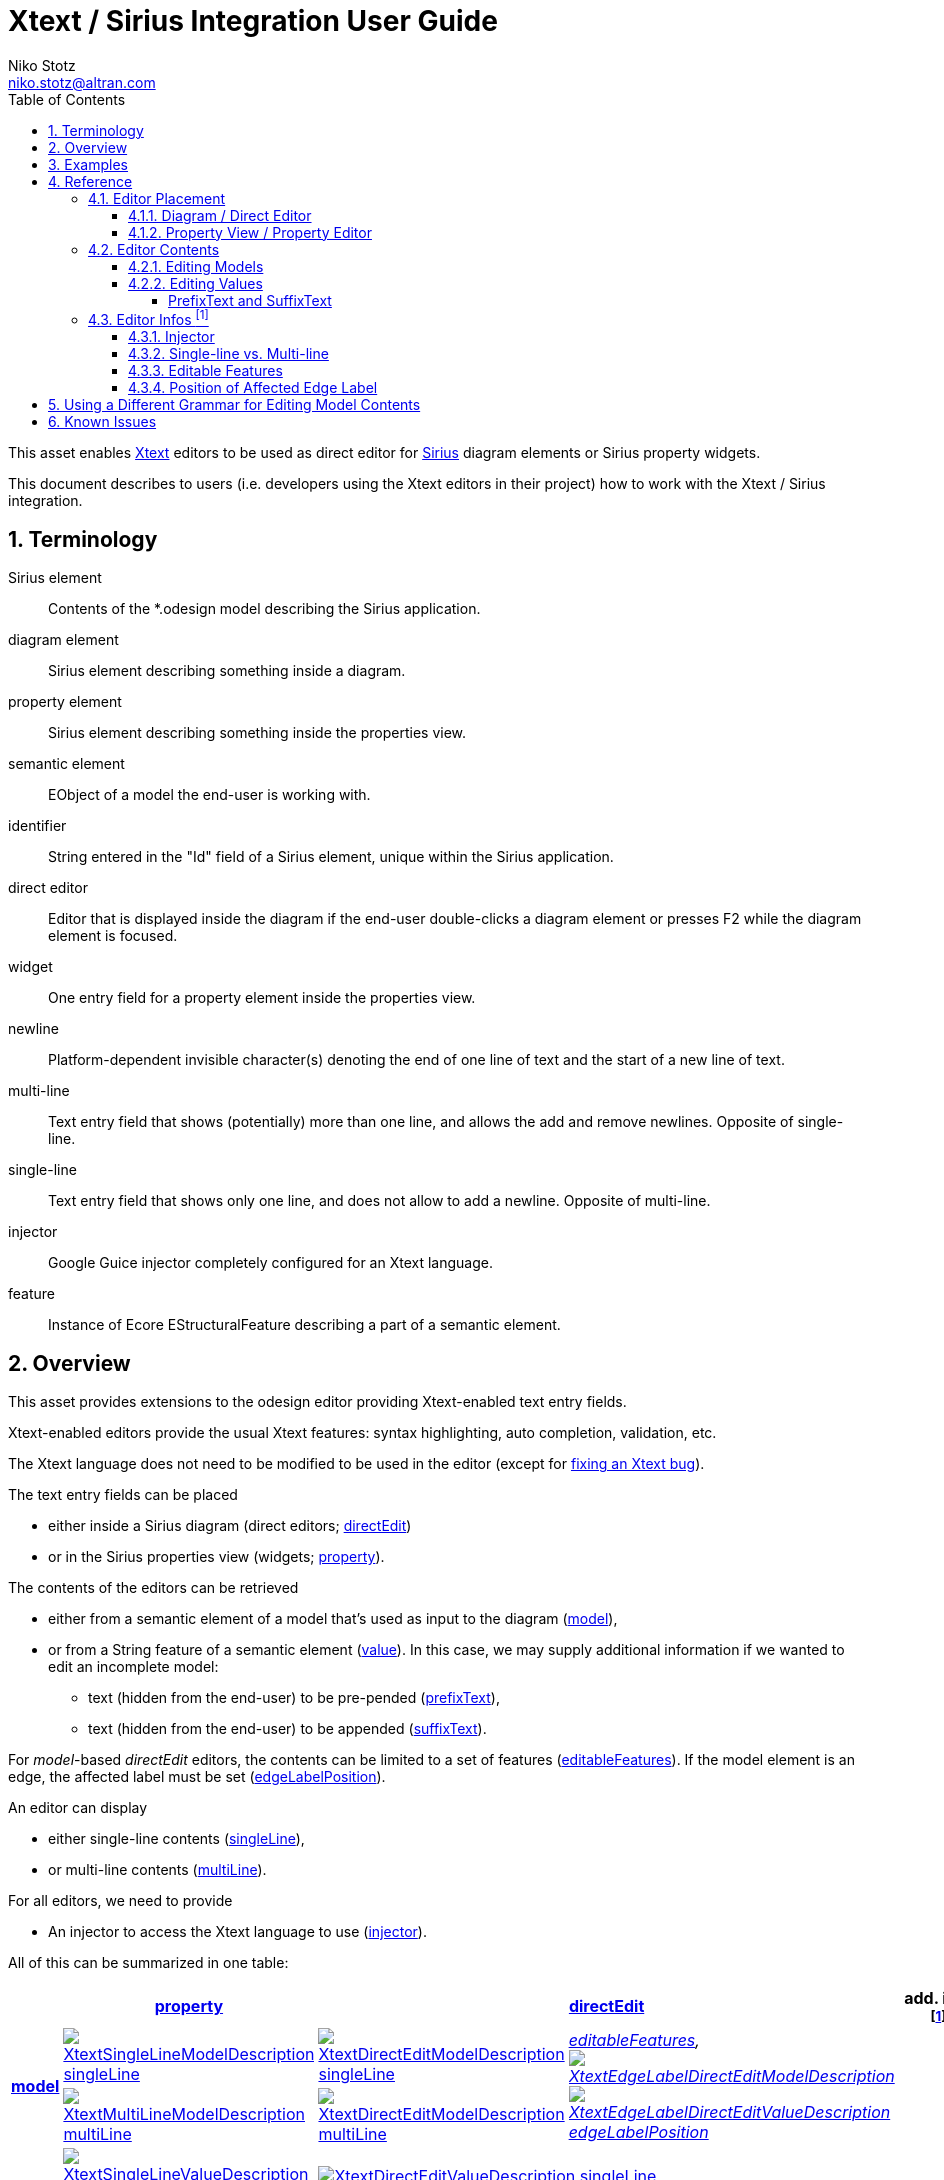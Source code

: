 = Xtext / Sirius Integration User Guide
Niko Stotz <niko.stotz@altran.com>
:toc:
:toclevels: 5
:miscellaneous.tabsize: 2
:tabsize: 2
:icons: font
:sectnum: 
:sectnums: 
:experimental:
:commandkey: &#8984;
:m1keys: Ctrl]/kbd:[{commandkey}
:source-highlighter: pygments
:prewrap!:
:docinfo2:

This asset enables https://www.eclipse.org/Xtext/[Xtext] editors to be used as direct editor for https://www.eclipse.org/sirius/[Sirius] diagram elements or Sirius property widgets.

This document describes to users (i.e. developers using the Xtext editors in their project) how to work with the Xtext / Sirius integration.

== Terminology

Sirius element::
	Contents of the *.odesign model describing the Sirius application.
	
diagram element::
	Sirius element describing something inside a diagram.
	
property element::
	Sirius element describing something inside the properties view.
	
semantic element::
	EObject of a model the end-user is working with.
	
identifier::
	String entered in the "Id" field of a Sirius element, unique within the Sirius application.
	
direct editor::
	Editor that is displayed inside the diagram if the end-user double-clicks a diagram element or presses F2 while the diagram element is focused.

widget::
	One entry field for a property element inside the properties view.

newline::
	Platform-dependent invisible character(s) denoting the end of one line of text and the start of a new line of text.
	
multi-line::
	Text entry field that shows (potentially) more than one line, and allows the add and remove newlines. Opposite of single-line.
	
single-line::
	Text entry field that shows only one line, and does not allow to add a newline. Opposite of multi-line.
	
injector::
	Google Guice injector completely configured for an Xtext language.
	
feature::
	Instance of Ecore EStructuralFeature describing a part of a semantic element.
	

== Overview
This asset provides extensions to the odesign editor providing Xtext-enabled text entry fields.

Xtext-enabled editors provide the usual Xtext features: syntax highlighting, auto completion, validation, etc.

The Xtext language does not need to be modified to be used in the editor (except for <<specialEditGrammar, fixing an Xtext bug>>).

The text entry fields can be placed 

* either inside a Sirius diagram (direct editors; <<directEdit, directEdit>>)
* or in the Sirius properties view (widgets; <<property, property>>).

The contents of the editors can be retrieved 

* either from a semantic element of a model that's used as input to the diagram (<<model, model>>),
* or from a String feature of a semantic element (<<value, value>>). In this case, we may supply additional information if we wanted to edit an incomplete model:
** text (hidden from the end-user) to be pre-pended (<<prefixText-suffixText, prefixText>>),
** text (hidden from the end-user) to be appended (<<prefixText-suffixText, suffixText>>).

For _model_-based _directEdit_ editors, the contents can be limited to a set of features (<<editableFeatures, editableFeatures>>).
If the model element is an edge, the affected label must be set (<<edgeLabelPosition, edgeLabelPosition>>).

An editor can display

* either single-line contents (<<singleLine-multiLine, singleLine>>),
* or multi-line contents (<<singleLine-multiLine, multiLine>>).

For all editors, we need to provide

* An injector to access the Xtext language to use (<<injector, injector>>).
	

All of this can be summarized in one table:

[options="autowidth"]
|====
|	^.<| *<<property, property>>*	2+^.<| *<<directEdit, directEdit>>*	| *add. info footnoteref:[info]*

.2+.^| *<<model, model>>*	
| <<singleLine-multiLine, image:images/XtextSingleLineModelDescription.gif[] singleLine>>	
| <<singleLine-multiLine, image:images/XtextDirectEditModelDescription.gif[] singleLine>>	
.2+.^| _<<editableFeatures, editableFeatures>>, +
 <<edgeLabelPosition, image:images/XtextEdgeLabelDirectEditModelDescription.gif[] image:images/XtextEdgeLabelDirectEditValueDescription.gif[] edgeLabelPosition>>_	
|
| <<singleLine-multiLine, image:images/XtextMultiLineModelDescription.gif[] multiLine>>	
| <<singleLine-multiLine, image:images/XtextDirectEditModelDescription.gif[] multiLine>> 
|

.2+.^| *<<value, value>>*	
| <<singleLine-multiLine, image:images/XtextSingleLineValueDescription.gif[] singleLine>>	
2+| <<singleLine-multiLine, image:images/XtextDirectEditValueDescription.gif[] singleLine>>	
.2+.^| _<<prefixText-suffixText, prefixText>>, <<prefixText-suffixText, suffixText>>_
| <<singleLine-multiLine, image:images/XtextMultiLineValueDescription.gif[] multiLine>>	
2+| <<singleLine-multiLine, image:images/XtextDirectEditValueDescription.gif[] multiLine>> 

| *add. info footnoteref:[info]*	
|  
2+| 	
| *for all:* _<<injector, injector>>_
|====


As an advanced capability, the editor might use a <<specialEditGrammar, different grammar>> (a.k.a. Xtext language) for editing model contents than the one used for serialization.

.Packaging

we provide two different Eclipse features:

* `com.altran.general.integration.xtextsirius.design.feature` contains all Eclipse plug-ins required to edit the Xtext-enabled entry fields in the odesign editor. It also contains the runtime feature below.
* `com.altran.general.integration.xtextsirius.runtime.feature` contains all Eclipse plug-ins required at runtime to use the Xtext-enabled entry fields in a diagram (or associated property view).


== Examples
	
.Screenshot of fowlerdsl.odesign
image:images/exampleOdesign.png[]


.fowlerdsl.odesign
[source,subs="verbatim,quotes"]
----
platform:/resource/org.eclipse.xtext.example.fowlerdsl.viewpoint/description/fowlerdsl.odesign
	+ fowlerdsl
		+ Statemachine
			+ Statemachine Diagram
				+ Default
					+ *TransitionEdge*                                        <2>
							domainClass=statemachine.Transition
							labelDirectEdit=TransitionEdit
						+ Edge Style solid
							+ *Center Label Style 8*
								labelExpression="ocl:self.event.name.concat( ' as Label')"
					+ EventsContainer
						+ *EventNode*                                           <1>
								domainClass=statemachine.Event
								labelDirectEdit=EventEdit
							+ *Square gray*
								labelExpression="ocl:self.name.concat(if(self.guard.oclIsUndefined()) then '' else ' [' + self.guard.toString() + ']' endif)"
					+ CommandsContainer
					+ StateNode
						+ *description*                                         <3>
								domainClass=statemachine.State
								labelDirectEdit=DescriptionEdit
							+ *square gray*
								labelExpression="ocl:'Desc: '.concat(self.description)"
					+ Section DefaultSection
						+ Direct Edit Label SimpleTextEdit
						+ *Xtext Model Direct Edit Label EventEdit*             <1>
								id=EventEdit
								mapping=EventNode
								inputLabelExpression="var:self"
								injectorId="org.eclipse.xtext.example.fowlerdsl.viewpoint.fowlerdslInjectorId"
								lines=singleLine
							+ Begin
								+ *Set*
									featureName=_«empty»_
									valueExpression="var:newValue"
						+ *Xtext Edge Model Direct Edit Label TransitionEdit*   <2>
								id=TransitionEdit
								mapping=TransitionEdge
								inputLabelExpression="var:self"
								injectorId="org.eclipse.xtext.example.fowlerdsl.viewpoint.inlineEditInjectorId"
								edgeLabelMappings=Center Label Style 8
								lines=singleLine
								editableFeatures=Transition.event, Transition.guard
							+ Begin
								+ *Set*
									featureName=_«empty»_
									valueExpression="var:newValue"
						+ *Xtext Value Direct Edit Label DescriptionEdit*       <3>
								id=DescriptionEdit
								mapping=description
								inputLabelExpression="feature:description"
								injectorId="org.eclipse.xtext.example.fowlerdsl.viewpoint.htmlInjectorId"
								lines=multiLine
								prefixTextExpression="<html><head><title>t</title></head><body>"
								suffixTextExpression="</body></html>"
							+ Begin
								+ *Set description*
									featureName=description
									valueExpression="var:newValue"
			+ org.eclipse.xtext.example.fowlerdsl.viewpoint.Services
		+ Properties
			+ Default
				+ Default
					+ EventProperties
							domainClass=statemachine.Event
						+ Name
						+ *Guard*                                               <4>
								id=EventGuardId
								labelExpression="Guard"
								valueExpression="feature:guard"
								injectorId="org.eclipse.xtext.example.fowlerdsl.viewpoint.fowlerdslInjectorId"
							+ Begin
								+ *Set guard*
									featureName=guard
									valueExpression="var:newValue"
					+ StateProperties
							domainClass=statemachine.State
						+ Name
						+ *Description*                                         <5>
								id=StateDescriptionId
								labelExpression="Description"
								valueExpression="feature:description"
								lineCount=5
								injectorId="org.eclipse.xtext.example.fowlerdsl.viewpoint.htmlInjectorId"
								prefixTextExpression="<html><head><title>t</title></head><body>"
								suffixTextExpression="</body></html>"
							+ Begin
								+ *Set description*
									featureName=description
									valueExpression="var:newValue"
platform:/resource/org.eclipse.xtext.example.fowlerdsl/model/generated/Statemachine.ecore
----


1. Single-line direct editor of all features of _Event_ instance of Sirius element `EventNode` with the injector supplied by `FowlerdslLanguageInjector`. 
Persisted to itself because _EventEdit.Set.featureName_ is empty.
+
.Event Label (note it does not show the code)
image:images/eventLabel.png[]
+
.Event Editor
image:images/eventEditor.png[]

2. Single-line direct editor of features `{Transition.event, Transition.guard}` of _Transition_ instance of the `Center Label Style 8` label of Sirius element `TransitionEdge` with the injector supplied by `InlineEditLanguageInjector`.
Persisted to itself because _TransitionEdit.Set.featureName_ is empty.
+
.Transition Label (note it does have additional text at the end)
image:images/transitionLabel.png[]
+
.Transition Editor (note the target of the transition cannot be edited)
image:images/transitionEditor.png[]

3. Multi-line direct editor of _description_ feature of _State_ instance of Sirius element `description` with the injector supplied by `HtmlLanguageInjector`.
The attribute value will be prefixed by an HTML header and suffixed by an HTML footer.
Persisted to _State.description_ because of _DescriptionEdit.Set.featureName=description_.
+
.Description Label (note it does have additional text at the front)
image:images/descriptionLabel.png[]
+
.Description Editor
image:images/descriptionEditor.png[]

4. Single-line property editor of _guard_ feature of _Event_ instance of Sirius element `EventGuardId` with the injector supplied by `FowlerdslLanguageInjector`.
Persisted to _Event.guard_ because of _EventGuardId.Set.featureName=guard_.
+
.Event Guard Property Editor
image:images/guardProperty.png[]

5. Multi-line property editor of _description_ feature of _State_ instance of Sirius element `StateDescriptionId` with the injector supplied by `HtmlLanguageInjector`.
The attribute value will be prefixed by an HTML header and suffixed by an HTML footer.
Persisted to _State.description_ because of _StateDescriptionId.Set.featureName=description_.
+
.State Description Property Editor
image:images/descriptionProperty.png[]


.plugin.xml
[source,xml]
----
<extension point="com.altran.general.integration.xtextsirius.runtime.xtextLanguageInjector">
	<injector
		id="org.eclipse.xtext.example.fowlerdsl.viewpoint.fowlerdslInjectorId"
		class="org.eclipse.xtext.example.fowlerdsl.viewpoint.xtextsirius.FowlerdslLanguageInjector"
	/>
	<injector
		id="org.eclipse.xtext.example.fowlerdsl.viewpoint.inlineEditInjectorId"
		class="org.eclipse.xtext.example.fowlerdsl.viewpoint.xtextsirius.InlineEditLanguageInjector"
	/>
	<injector
		id="org.eclipse.xtext.example.fowlerdsl.viewpoint.htmlInjectorId"
		class="org.eclipse.xtext.example.fowlerdsl.viewpoint.xtextsirius.HtmlLanguageInjector"
	/>
</extension>
----


.Properties View of __Xtext Edge Model Direct Edit Label *TransitionEdit* __
image:images/edgeModelProperties.png[]

.Properties View of __Xtext Value Direct Edit Label *DescriptionEdit* __
image:images/directEditValueProperties.png[]


.Properties View of __Xtext Model Text *EventGuardId* __
image:images/singleLineModelWidgetProperties.png[]

.Properties View of __Xtext Value Text Area *StateDescriptionId* __
image:images/multiLineValueWidgetProperties.png[]




== Reference

=== Editor Placement

[[directEdit]]
==== Diagram / Direct Editor

A direct editor is activated by

* double-clicking on the diagram element,
* pressing kbd:[F2] while the diagram element is focused,
* or starting to type while the diagram element is focused.

The editor replaces the label and is sized to fit its contents.

For single-line editors, the editor closes on pressing kbd:[Enter].

Editor contents are committed to the model when the editor is closed.
The editor closes when it loses focus, e.g. by a click outside the editor.


.Design

Direct editors are specified as tool in the odesign editor.
image:images/newDirectEditor.png[]

We provide the following variants:

* image:images/XtextEdgeLabelDirectEditModelDescription.gif[] Edge Label Direct Editor for Model content
* image:images/XtextEdgeLabelDirectEditValueDescription.gif[] Edge Label Direct Editor for Value content
* image:images/XtextDirectEditModelDescription.gif[] Direct Editor for Model content
* image:images/XtextDirectEditValueDescription.gif[] Direct Editor for Value content

They can be added to the tools section the same as a regular _Direct Edit Label_ tool.
Accordingly, they need to be selected as _Label Direct Edit_ on the _Behavior_ page of the edited Sirius element.

image:images/behaviorLabelDirectEditSelection.png[]

The label is independent of the edited text, i.e. the label can show a different text than the direct editor.

If the set value operation feature is empty, it is interpreted as to replace _var:self_.


.Capabilities

Direct editors 

* can contain <<model, model>> or <<value, value>> contents, 
* may display as <<singleLine-multiLine, single-line>> or <<singleLine-multiLine, multi-line>> editor, 
* and require an <<injector, injector>>.

If the editor contains model contents, it supports to limit the <<editableFeatures, editable features>>.
If the Sirius element is an edge, the editor requires to select an <<edgeLabelPosition, edgeLabelPosition>>.




[[property]]
==== Property View / Property Editor

The Eclipse Properties View contains the property editors.

Editor contents are committed when the editor is hidden.
This happens when the end-user selects a different property page or a different diagram element.


.Design

Property editors are specified as property widgets in the odesign editor.
image:images/newPropertyWidget.png[]

We provide the following variants:

* image:images/XtextSingleLineModelDescription.gif[] Text (aka single-line) Widget for Model content
* image:images/XtextMultiLineModelDescription.gif[] Text Area (aka multi-line) Widget for Model content
* image:images/XtextSingleLineValueDescription.gif[] Text (aka single-line) Widget for Value content
* image:images/XtextMultiLineValueDescription.gif[] Text Area (aka multi-line) Widget for Value content

They can be added as a widget to a Properties Sirius element the same as regular widgets.


.Capabilities

Property editors

* can contain <<model, model>> or <<value, value>> contents, 
* may display as <<singleLine-multiLine, single-line>> or <<singleLine-multiLine, multi-line>> editor, 
* and require an <<injector, injector>>.



=== Editor Contents

[[model]]
==== Editing Models

The editor can contain semantic elements from the same model the edited diagram is based on.

A typical use-case may allow the end-user to edit several features of a semantic element in-line with complete Xtext support.

.Example

As an example, think of a UML class attribute displayed as `+ age: int = 0`.
If the end-user opens the direct editor of the attribute, they can change all these features (visibility, name, type, default value) with complete Xtext support, e.g.

* Proposing all possible visibilities
* Validating the name (e.g. do not allow spaces)
* Proposing and checking the available types
* Allow no, a literal, or a referenced default value

.Details

The editor assumes the model of the edited diagram is persisted with the same Xtext grammar as supplied to the editor (except for <<specialEditGrammar, explicit differences>>).

Any changes in the editor are applied to the underlying model of the edited diagram.
The changes are committed to the Sirius edit session, but only persisted if and when the edited diagram is saved.

The editor maintains references between the edited semantic element (and its descendants) and the rest of the model in both directions, if possible.
The editor does not prevent the end-user from breaking references, e.g. by changed referenced names or deleting referenced elements.

In order to provide appropriate auto-completion and other Xtext features, the editor maintains a complete copy of the edited diagram's model.
However, only the subsection relevant to the selected semantic element (and limited by the <<editableFeatures, editable features>>, if applicable) is shown to, and editable by, the end-user.

Determining the correct subsection is quite complicated, especially if the subsection borders in grammar terminals or contains unset features.
This may lead to incorrectly selected subsections. However, the result should only be affected by the grammar, therefore the developer can test this during development.

The editor reintegrates its contents into the edited diagram's model on model level, not on text level.
This means if the end-user modified any part of the model not contained within the edited semantic element, these changes are not committed.

.Available implementations

* <<directEdit, image:images/XtextEdgeLabelDirectEditModelDescription.gif[] Edge Label Direct Editor for Model content>>
* <<directEdit, image:images/XtextDirectEditModelDescription.gif[] Direct Editor for Model content>>
* <<property, image:images/XtextSingleLineModelDescription.gif[] Text (aka single-line) Widget for Model content>>
* <<property, image:images/XtextMultiLineModelDescription.gif[] Text Area (aka multi-line) Widget for Model content>>



[[value]]
==== Editing Values

The editor can interpret simple String feature of semantic elements as Xtext models.

A typical use-case may allow the end-user to edit the description feature of a semantic element as markup text with complete Xtext support.

.Example

As an example, think of an entity model containing classes that may have descriptions. By its metamodel, the description is merely a String.
An Xtext value editor (primed with an Xtext implementation of HTML) for the description allows the end-user to describe the class with complete Xtext support for HTML.

.Details

Any changes in the editor are stored in the semantic element's String feature as-is.
The changes are committed to the Sirius edit session, but only persisted if and when the edited diagram is saved.

.Available implementations

* <<directEdit, image:images/XtextEdgeLabelDirectEditValueDescription.gif[] Edge Label Direct Editor for Value content>>
* <<directEdit, image:images/XtextDirectEditValueDescription.gif[] Direct Editor for Value content>>
* <<property, image:images/XtextSingleLineValueDescription.gif[] Text (aka single-line) Widget for Value content>>
* <<property, image:images/XtextMultiLineValueDescription.gif[] Text Area (aka multi-line) Widget for Value content>>



[[prefixText-suffixText]]
===== PrefixText and SuffixText

In order to provide appropriate auto-completion and other Xtext features, the editor requires a complete model.
However, the String feature may contain only a subsection of a complete model.
Therefore, the developer may provide text that should be pre-pended and appended to the String feature's value in order to complete the model.
The end-user still sees and edits only the String feature's value.

.Example

Think of a simplified version of HTML implemented as Xtext language. A complete model might look like this:

[source, html]
----
<html>
<head>
	<title>This is a test</title>
</head>
<body>
	<p>Some paragraph</p>
	<ul>
		<li>This is <b>important</b></li>
		<li>And something's <i>useful</i></li>
	</ul>
	<p>Some other not so <i>very interesting,</i> but yet <b>highlighted</b> paragraph</p>
</body>
</html>
----

This language should be used for the description feature of classes in an entity model.

However, the model may contain several such classes, and the description of all of them should end up in only one HTML file (in a later generation step).
Instead of storing a complete model into every class' description (and bothering the end-user with it), only the description contains only the following part:

[source, html]
----
	<p>Some paragraph</p>
	<ul>
		<li>This is <b>important</b></li>
		<li>And something's <i>useful</i></li>
	</ul>
	<p>Some other not so <i>very interesting,</i> but yet <b>highlighted</b> paragraph</p>
----

In order to complete the model for Xtext, the developer supplies the editor with

prefixTextExpression::
	`<html><head><title>Title</title><head><body>`
suffixTextExpression::
	`ocl:'</body>'.concat('</html>')` +
	(the expression does not make sense really, it's only to show we actually _can_ use expressions.)

This way, Xtext works on a complete model, but only the relevant parts are available to the end-user.


We provide these infos via the `prefixTextExpression` / `suffixTextExpression` properties.
As hinted by the name, these fields accept both a simple string as well as any expression supported by Sirius.



=== Editor Infos footnoteref:[info,	These are actually properties of the editor -- but this term is already used a lot.]

[[injector]]
==== Injector

An injector describes a complete Xtext configuration for a language.

In order to avoid class loading issues, we provide injectors via Eclipse extension point `com.altran.general.integration.xtextsirius.runtime.xtextLanguageInjector`.

.xtextLanguageInjector.exsd (in digestible form)
[source, xml]
----
<extension point="com.altran.general.integration.xtextsirius.runtime.xtextLanguageInjector">
  <!-- [0..*] injectors -->
  <injector
    id="«unique id of this injector to be referenced from odesign model»"
    class="«fully qualified name of instance of com.altran.general.integration.xtextsirius.runtime.xtextLanguageInjector»"
  />
</extension>
----

For each injector, we need to define an `id` (to be referenced from the odesign model) and a `class` that implements `com.altran.general.integration.xtextsirius.runtime.IXtextLanguageInjector`.

.IXtextLanguageInjector.java
[source, java]
----
package com.altran.general.integration.xtextsirius.runtime;

import com.google.inject.Injector;

public interface IXtextLanguageInjector {
	public static final String EXTENSION_POINT_ID = "com.altran.general.integration.xtextsirius.runtime.xtextLanguageInjector";
	
	public Injector getInjector();
	
}
----

We refer to the id via the `InjectorId` property.



[[singleLine-multiLine]]
==== Single-line vs. Multi-line

The editor can display one single line or several lines.

Effects for single-line editors:

* All newline characters from the original content are replaced by the same amount of spaces.
* It is not possible to enter a newline.
* kbd:[Enter] closes the direct editor.

For _direct editors_, we define this info via the `Lines` property.
It will adjust its size automatically.

For _property editors_, we define this info by selecting the appropriate widget.
For _Text Area_ widgets, we can define the number of lines to be shown via the `Line Count` property.

.Available *single-line* implementations

* <<directEdit, image:images/XtextEdgeLabelDirectEditModelDescription.gif[] Edge Label Direct Editor for Model content>>
* <<directEdit, image:images/XtextEdgeLabelDirectEditValueDescription.gif[] Edge Label Direct Editor for Value content>>
* <<directEdit, image:images/XtextDirectEditModelDescription.gif[] Direct Editor for Model content>>
* <<directEdit, image:images/XtextDirectEditValueDescription.gif[] Direct Editor for Value content>>
* <<property, image:images/XtextSingleLineModelDescription.gif[] Text (aka single-line) Widget for Model content>>
* <<property, image:images/XtextSingleLineValueDescription.gif[] Text (aka single-line) Widget for Value content>>

.Available *multi-line* implementations

* <<directEdit, image:images/XtextEdgeLabelDirectEditModelDescription.gif[] Edge Label Direct Editor for Model content>>
* <<directEdit, image:images/XtextEdgeLabelDirectEditValueDescription.gif[] Edge Label Direct Editor for Value content>>
* <<directEdit, image:images/XtextDirectEditModelDescription.gif[] Direct Editor for Model content>>
* <<directEdit, image:images/XtextDirectEditValueDescription.gif[] Direct Editor for Value content>>
* <<property, image:images/XtextMultiLineValueDescription.gif[] Text Area (aka multi-line) Widget for Value content>>
* <<property, image:images/XtextMultiLineModelDescription.gif[] Text Area (aka multi-line) Widget for Model content>>



[[editableFeatures]]
==== Editable Features

The editor can limit which features of a semantic element are editable by the end-user.

A typical use-case hides the feature defining the source and/or target of an edge from being edited textually.


.Example

Assume the following Xtext grammar snippet defining an UML-like Association, to be displayed as edge:

[source, antlr]
----
Association:
	name=ID
	code=INT?
	('[' guard=Guard ']')?
	source=[Class] '-->' target=[Class]
;
----

Example model:
----
	driver 23 Car --> Person
----

The label would show `driver 23`.

The end-user should not be able to change the source and/or target of the association, but use an Xtext editor for the label to edit the other features.

Therefore, the developer supplies the following list of `editableFeatures`:

* `Association.name`
* `Association.code`
* `Association.guard`


.Limitations

Limiting the editable features works by finding the first and last of the features in the text stream, and limit the editable area of the model to this subpart.

Therefore, if the model looks like
----
	driver 23 [someCondition] Car --> Person
----

and the `editableFeatures` are limited to

* `Association.name`
* `Association.guard`

the editor would _still_ include the `code` subpart, because it's in between the `name` and `guard` subpart.
----
	driver 23 [someCondition]
----


.Design

The `Editable Features` property contains a read-only list of features.
Edit it by activating the btn:[...] button.
This opens a pop-up window listing all available and currently selected features.


.Available implementations

* <<directEdit, image:images/XtextEdgeLabelDirectEditModelDescription.gif[] Edge Label Direct Editor for Model content>>
* <<directEdit, image:images/XtextDirectEditModelDescription.gif[] Direct Editor for Model content>>



[[edgeLabelPosition]]
==== Position of Affected Edge Label

Unfortunately, we cannot assign different _Direct Edit Label_ tools to different edge labels (`begin`, `center`, `end`).

Therefore, if the developer attaches a direct editor to an edge, the developer needs to specify which edge label should be equipped with Xtext powers.
This info is contained in the `Edge Label Mappings` property.
The read-only list is edited by activating the btn:[...] button.
This opens a pop-up window listing all available and currently selected edge labels.


.Available implementations

* <<directEdit, image:images/XtextEdgeLabelDirectEditModelDescription.gif[] Edge Label Direct Editor for Model content>>
* <<directEdit, image:images/XtextEdgeLabelDirectEditValueDescription.gif[] Edge Label Direct Editor for Value content>>




[[specialEditGrammar]]
== Using a Different Grammar for Editing Model Contents

For editing model contents, we might use a grammar that differs from the one used for model serialization.

A typical use-case may allow to change the order of features in order to allow only a subset of them to be modified.

.Example

As an example, assume the following Xtext grammar snippet:
[source, antlr]
----
grammar org.eclipse.xtext.example.fowlerdsl.Statemachine with org.eclipse.xtext.common.Terminals

generate statemachine "http://www.eclipse.org/xtext/example/fowlerdsl/Statemachine"

Statemachine :
     {Statemachine}
	('events' 
		events+=Event+ 
	'end')?

	// ...
;

Event:
	name=ID code=INT? ('[' guard=Guard ']')?
;

// ...

----

In our editor, we want the end-user to edit only the `name` and `guard` features of `Event`. This is not possible with the given grammar, as `code` is placed between them.

To solve this, we create a new language:
[source, antlr]
----
grammar org.eclipse.xtext.example.fowlerdsl.InlineEdit with org.eclipse.xtext.example.fowlerdsl.Statemachine

import "http://www.eclipse.org/xtext/example/fowlerdsl/Statemachine" 
import "http://www.eclipse.org/emf/2002/Ecore" as ecore

InlineStatemachine returns Statemachine:   <1>
	Statemachine
;

//@Override                                <2>
Event:
	name=ID ('[' guard=Guard ']')? code=INT?
;

----
<1> We have to have a root rule, because Xtext uses the first rule as entry rule. We just forward to the original root rule.
<2> Newer Xtext version know the `@Override` annotation to redefine a rule.

This creates a grammar (for the identical metamodel) that serializes features `name` and `guard` adjacent to each other, so we can limit the editor to them.


.Details

The editing grammar must fulfill the following criteria:

* based on identical metamodel
* has same root element
* contains rules for all semantic elements also covered by the original grammar (either inherited or self-implemented)
* must serialize correctly from a model without any previous textual representation

.Fixing serialization issues

If you experience serialization issues, namely keywords get merged resulting in invalid syntax, you can use a workaround provided by `com.altran.general.integration.xtextsirius.runtime` plug-in.

Typical symptoms of this issue include invalid auto-completion suggestions in the editor and exceptions on committing the changed elements.

To fix this, register the following classes to the editing language:

[source, java]
----
public class InlineEditRuntimeModule extends org.eclipse.xtext.example.fowlerdsl.AbstractInlineEditRuntimeModule {

	public Class<? extends IHiddenTokenSequencer> bindIHiddenTokenSequencer() {
		return com.altran.general.integration.xtextsirius.serializer.ForceWhitespaceBetweenKeywordsHiddenTokenSequencer.class;
	}

	public Class<? extends TextRegionAccessBuilder> bindTextRegionAccessBuilder() {
		return com.altran.general.integration.xtextsirius.serializer.ForceWhitespaceBetweenKeywordsTextRegionAccessBuilder.class;
	}
	
}
----



== Known Issues

* Determining the correct subsection for <<model, model content>> is not always possible.
* Validation errors (especially syntax errors) are not handled.
